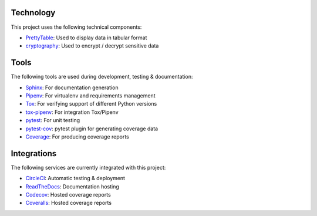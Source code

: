 
Technology
==========

This project uses the following technical components:

* PrettyTable_: Used to display data in tabular format
* cryptography_: Used to encrypt / decrypt sensitive data

.. _PrettyTable: https://pypi.org/project/PrettyTable
.. _cryptography: https://cryptography.io/en/latest

Tools
=====

The following tools are used during development, testing & documentation:

* Sphinx_: For documentation generation
* Pipenv_: For virtualenv and requirements management
* Tox_: For verifying support of different Python versions
* tox-pipenv_: For integration Tox/Pipenv
* pytest_: For unit testing
* pytest-cov_: pytest plugin for generating coverage data
* Coverage_: For producing coverage reports

.. _Sphinx: https://www.sphinx-doc.org/en/master/index.html
.. _Pipenv: https://docs.pipenv.org
.. _Tox: https://tox.readthedocs.io/en/latest
.. _tox-pipenv: https://pypi.org/project/tox-pipenv
.. _pytest: https://docs.pytest.org/en/stable
.. _pytest-cov: https://pypi.org/project/pytest-cov
.. _Coverage: https://coverage.readthedocs.io/en/latest

Integrations
============

The following services are currently integrated with this project:

* CircleCI_: Automatic testing & deployment
* ReadTheDocs_: Documentation hosting
* Codecov_: Hosted coverage reports
* Coveralls_: Hosted coverage reports

.. _CircleCI: https://circleci.com
.. _ReadTheDocs: https://readthedocs.org
.. _Codecov: https://codecov.io
.. _Coveralls: https://coveralls.io
